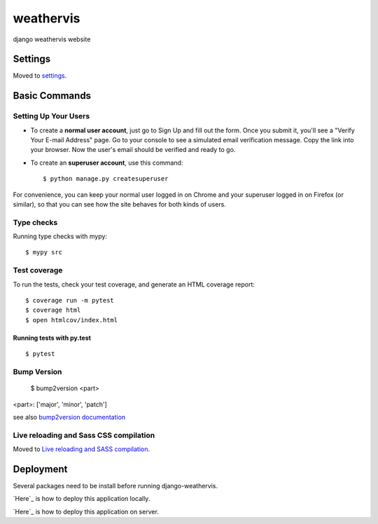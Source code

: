 weathervis
==========

django weathervis website

.. image:: https://img.shields.io/badge/built%20with-Cookiecutter%20Django-ff69b4.svg?logo=cookiecutter
     :target: https://github.com/pydanny/cookiecutter-django/
     :alt: Built with Cookiecutter Django

.. image:: https://img.shields.io/badge/code%20style-black-000000.svg
     :target: https://github.com/ambv/black
     :alt: Black code style


.. image:: https://img.shields.io/badge/License-GPLv3-blue.svg
   :target: http://perso.crans.org/besson/LICENSE.html

.. image:: https://img.shields.io/github/release/julienpaul/django-weathervis.svg
   :target: https://github.com/julienpaul/django-weathervis/releases/

Settings
--------

Moved to settings_.

.. _settings: http://cookiecutter-django.readthedocs.io/en/latest/settings.html

Basic Commands
--------------

Setting Up Your Users
^^^^^^^^^^^^^^^^^^^^^

* To create a **normal user account**, just go to Sign Up and fill out the form. Once you submit it, you'll see a "Verify Your E-mail Address" page. Go to your console to see a simulated email verification message. Copy the link into your browser. Now the user's email should be verified and ready to go.

* To create an **superuser account**, use this command::

    $ python manage.py createsuperuser

For convenience, you can keep your normal user logged in on Chrome and your superuser logged in on Firefox (or similar), so that you can see how the site behaves for both kinds of users.

Type checks
^^^^^^^^^^^

Running type checks with mypy:

::

  $ mypy src

Test coverage
^^^^^^^^^^^^^

To run the tests, check your test coverage, and generate an HTML coverage report::

    $ coverage run -m pytest
    $ coverage html
    $ open htmlcov/index.html

Running tests with py.test
~~~~~~~~~~~~~~~~~~~~~~~~~~

::

  $ pytest

Bump Version
^^^^^^^^^^^^

  $ bump2version <part>

<part>: ['major', 'minor', 'patch']

see also `bump2version documentation`_

.. _`bump2version documentation`: https://github.com/c4urself/bump2version

Live reloading and Sass CSS compilation
^^^^^^^^^^^^^^^^^^^^^^^^^^^^^^^^^^^^^^^

Moved to `Live reloading and SASS compilation`_.

.. _`Live reloading and SASS compilation`: http://cookiecutter-django.readthedocs.io/en/latest/live-reloading-and-sass-compilation.html

Deployment
----------

Several packages need to be install before running django-weathervis.

`Here`_ is how to deploy this application locally.

.. _`Here`: INSTALL_LOCAL.md

`Here`_ is how to deploy this application on server.

.. _`Here`: INSTALL_SERVER.md
